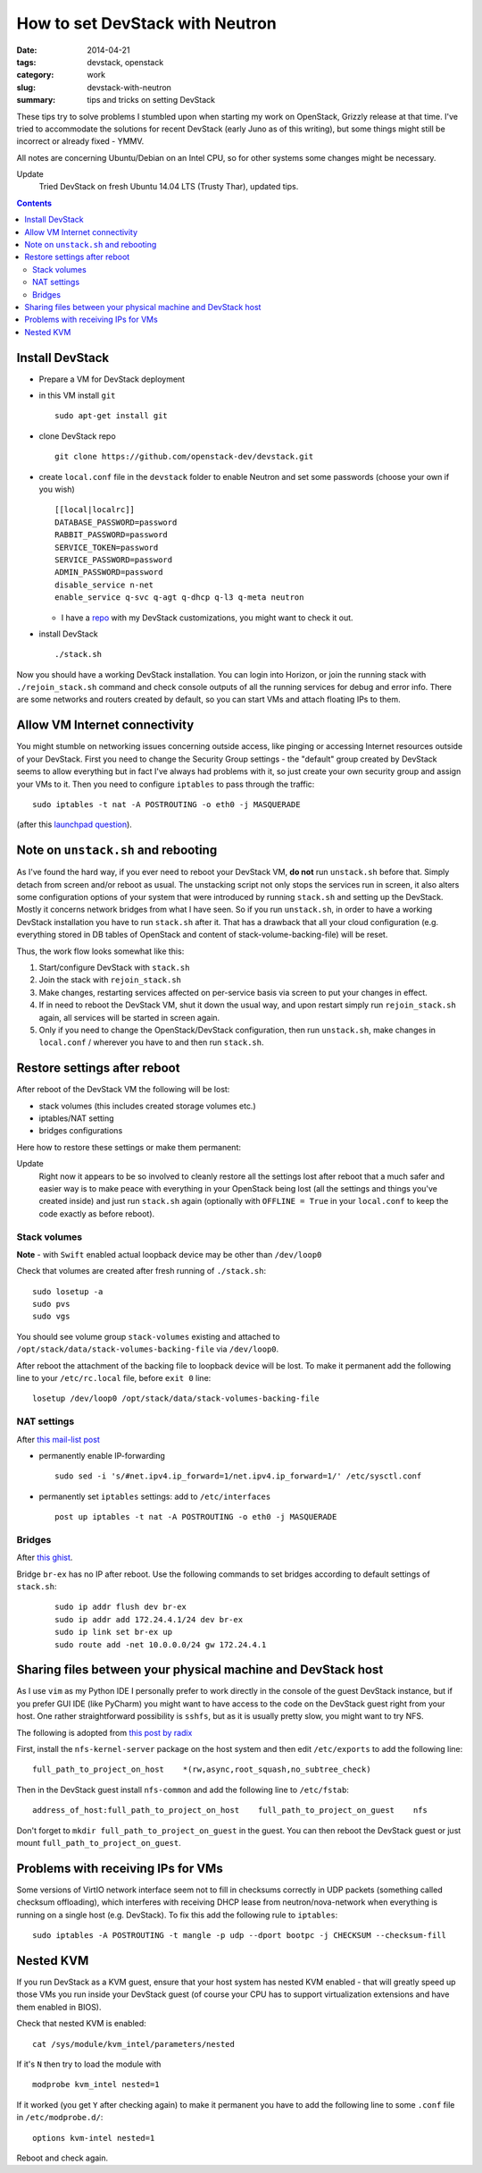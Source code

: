 How to set DevStack with Neutron
################################

:date: 2014-04-21
:tags: devstack, openstack
:category: work
:slug: devstack-with-neutron
:summary: tips and tricks on setting DevStack

These tips try to solve problems I stumbled upon when starting my work
on OpenStack, Grizzly release at that time. I've tried to accommodate
the solutions for recent DevStack (early Juno as of this
writing), but some things might still be incorrect or already fixed -
YMMV.

All notes are concerning Ubuntu/Debian on an Intel CPU, so for other systems
some changes might be necessary.

Update
  Tried DevStack on fresh Ubuntu 14.04 LTS (Trusty Thar), updated tips.


.. contents::


Install DevStack
================

-  Prepare a VM for DevStack deployment
-  in this VM install ``git``

   ::

       sudo apt-get install git

-  clone DevStack repo

   ::

       git clone https://github.com/openstack-dev/devstack.git

-  create ``local.conf`` file in the ``devstack`` folder to enable
   Neutron and set some passwords (choose your own if you wish)

   ::

       [[local|localrc]]
       DATABASE_PASSWORD=password
       RABBIT_PASSWORD=password
       SERVICE_TOKEN=password
       SERVICE_PASSWORD=password
       ADMIN_PASSWORD=password
       disable_service n-net
       enable_service q-svc q-agt q-dhcp q-l3 q-meta neutron

   -  I have a `repo <https://github.com/pshchelo/stackdev>`__ with my
      DevStack customizations, you might want to check it out.

-  install DevStack

   ::

       ./stack.sh

Now you should have a working DevStack installation. You can login into
Horizon, or join the running stack with ``./rejoin_stack.sh`` command
and check console outputs of all the running services for debug and error info.
There are some networks and routers created by default, so you can
start VMs and attach floating IPs to them.


Allow VM Internet connectivity
==============================

You might stumble on networking issues concerning outside access,
like pinging or accessing Internet resources outside of your DevStack.
First you need to change the Security Group settings -
the "default" group created by DevStack seems to allow everything
but in fact I've always had problems with it, so just create your own
security group and assign your VMs to it.
Then you need to configure ``iptables`` to pass through the traffic:

::

    sudo iptables -t nat -A POSTROUTING -o eth0 -j MASQUERADE

(after this `launchpad question <https://answers.launchpad.net/neutron/+question/208377>`_).


Note on ``unstack.sh`` and rebooting
====================================

As I've found the hard way, if you ever need to reboot your DevStack VM,
**do not** run ``unstack.sh`` before that.
Simply detach from screen and/or reboot as usual.
The unstacking script not only stops the services run in screen,
it also alters some configuration options of your system
that were introduced by running ``stack.sh`` and setting up the DevStack.
Mostly it concerns network bridges from what I have seen.
So if you run ``unstack.sh``, in order to have a working DevStack installation
you have to run ``stack.sh`` after it.
That has a drawback that all your cloud configuration
(e.g. everything stored in DB tables of OpenStack and content of stack-volume-backing-file) will be reset.

Thus, the work flow looks somewhat like this:

#. Start/configure DevStack with ``stack.sh``

#. Join the stack with ``rejoin_stack.sh``

#. Make changes, restarting services affected on per-service basis via screen
   to put your changes in effect.

#. If in need to reboot the DevStack VM, shut it down the usual way,
   and upon restart simply run ``rejoin_stack.sh`` again,
   all services will be started in screen again.

#. Only if you need to change the OpenStack/DevStack configuration,
   then run ``unstack.sh``, make changes in ``local.conf`` / wherever you have to
   and then run ``stack.sh``.


Restore settings after reboot
=============================

After reboot of the DevStack VM the following will be lost:

-  stack volumes (this includes created storage volumes etc.)
-  iptables/NAT setting
-  bridges configurations

Here how to restore these settings or make them permanent:

Update
  Right now it appears to be so involved to cleanly restore all the settings
  lost after reboot that a much safer and easier way is to make peace with
  everything in your OpenStack being lost (all the settings and things
  you've created inside) and just run ``stack.sh`` again (optionally with
  ``OFFLINE = True`` in your ``local.conf`` to keep the code exactly as
  before reboot).


Stack volumes
-------------

**Note** - with ``Swift`` enabled actual loopback device may be other
than ``/dev/loop0``

Check that volumes are created after fresh running of ``./stack.sh``:

::

    sudo losetup -a
    sudo pvs
    sudo vgs

You should see volume group ``stack-volumes`` existing and attached to
``/opt/stack/data/stack-volumes-backing-file`` via ``/dev/loop0``.

After reboot the attachment of the backing file to loopback device will
be lost. To make it permanent add the following line to your
``/etc/rc.local`` file, before ``exit 0`` line:

::

    losetup /dev/loop0 /opt/stack/data/stack-volumes-backing-file


NAT settings
------------

After `this mail-list
post <https://lists.launchpad.net/openstack/msg17016.html>`__

-  permanently enable IP-forwarding

   ::

       sudo sed -i 's/#net.ipv4.ip_forward=1/net.ipv4.ip_forward=1/' /etc/sysctl.conf

-  permanently set ``iptables`` settings: add to ``/etc/interfaces``

   ::

       post up iptables -t nat -A POSTROUTING -o eth0 -j MASQUERADE


Bridges
-------
After `this ghist <https://gist.github.com/charlesflynn/5576114>`_.

Bridge ``br-ex`` has no IP after reboot.
Use the following commands to set bridges according to default settings
of ``stack.sh``:

    ::

        sudo ip addr flush dev br-ex
        sudo ip addr add 172.24.4.1/24 dev br-ex
        sudo ip link set br-ex up
        sudo route add -net 10.0.0.0/24 gw 172.24.4.1



Sharing files between your physical machine and DevStack host
=============================================================

As I use ``vim`` as my Python IDE I personally prefer to work directly
in the console of the guest DevStack instance, but if you prefer GUI IDE
(like PyCharm) you might want to have access to the code on the DevStack
guest right from your host. One rather straightforward possibility is
``sshfs``, but as it is usually pretty slow, you might want to try NFS.

The following is adopted from `this post by
radix <http://radix.twistedmatrix.com/2013/06/complete-guide-to-setting-up-openstack.html>`__

First, install the ``nfs-kernel-server`` package on the host system and
then edit ``/etc/exports`` to add the following line:

::

    full_path_to_project_on_host    *(rw,async,root_squash,no_subtree_check)

Then in the DevStack guest install ``nfs-common`` and add the following
line to ``/etc/fstab``:

::

    address_of_host:full_path_to_project_on_host    full_path_to_project_on_guest    nfs

Don't forget to ``mkdir full_path_to_project_on_guest`` in the guest.
You can then reboot the DevStack guest or just mount
``full_path_to_project_on_guest``.


Problems with receiving IPs for VMs
===================================

Some versions of VirtIO network interface seem not to fill in checksums correctly in UDP
packets (something called checksum offloading), which interferes with
receiving DHCP lease from neutron/nova-network when everything is
running on a single host (e.g. DevStack). To fix this add the following
rule to ``iptables``:

::

    sudo iptables -A POSTROUTING -t mangle -p udp --dport bootpc -j CHECKSUM --checksum-fill


Nested KVM
==========

If you run DevStack as a KVM guest, ensure that your host system has nested KVM enabled -
that will greatly speed up those VMs you run inside your DevStack guest
(of course your CPU has to support virtualization extensions and have them enabled in BIOS).

Check that nested KVM is enabled:

::

    cat /sys/module/kvm_intel/parameters/nested



If it's ``N`` then try to load the module with

::

    modprobe kvm_intel nested=1


If it worked (you get ``Y`` after checking again) to make it permanent
you have to add the following line to some ``.conf`` file in ``/etc/modprobe.d/``:

::

    options kvm-intel nested=1

Reboot and check again.
